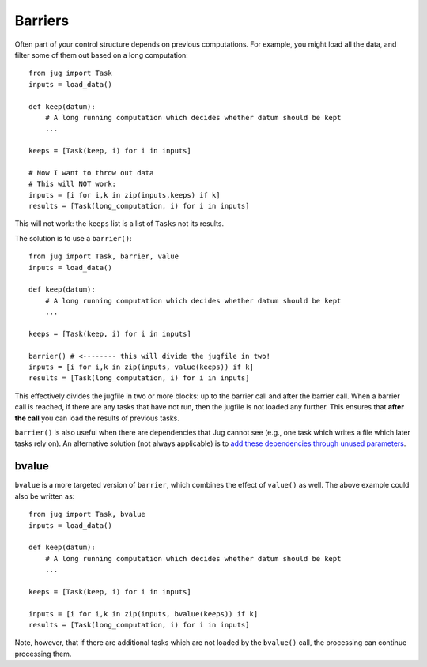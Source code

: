 ========
Barriers
========

Often part of your control structure depends on previous computations. For
example, you might load all the data, and filter some of them out based on a
long computation::

    from jug import Task
    inputs = load_data()

    def keep(datum):
        # A long running computation which decides whether datum should be kept
        ...

    keeps = [Task(keep, i) for i in inputs]

    # Now I want to throw out data
    # This will NOT work:
    inputs = [i for i,k in zip(inputs,keeps) if k]
    results = [Task(long_computation, i) for i in inputs]

This will not work: the ``keeps`` list is a list of ``Tasks`` not its results.

The solution is to use a ``barrier()``::

    from jug import Task, barrier, value
    inputs = load_data()
    
    def keep(datum):
        # A long running computation which decides whether datum should be kept
        ...
    
    keeps = [Task(keep, i) for i in inputs]
    
    barrier() # <-------- this will divide the jugfile in two!
    inputs = [i for i,k in zip(inputs, value(keeps)) if k]
    results = [Task(long_computation, i) for i in inputs]

This effectively divides the jugfile in two or more blocks: up to the barrier
call and after the barrier call. When a barrier call is reached, if there are
any tasks that have not run, then the jugfile is not loaded any further. This
ensures that **after the call** you can load the results of previous tasks.

``barrier()`` is also useful when there are dependencies that Jug cannot see
(e.g., one task which writes a file which later tasks rely on). An alternative
solution (not always applicable) is to `add these dependencies through unused
parameters
<utilities.html#using-identity-to-induce-dependencies>`__.

bvalue
------

.. versionadded:: 0.10
   bvalue() was added in version 0.10. Before this version, you needed to call
   barrier() & value() separately.

``bvalue`` is a more targeted version of ``barrier``, which combines the effect
of ``value()`` as well. The above example could also be written as::

    from jug import Task, bvalue
    inputs = load_data()
    
    def keep(datum):
        # A long running computation which decides whether datum should be kept
        ...
    
    keeps = [Task(keep, i) for i in inputs]
    
    inputs = [i for i,k in zip(inputs, bvalue(keeps)) if k]
    results = [Task(long_computation, i) for i in inputs]


Note, however, that if there are additional tasks which are not loaded by the
``bvalue()`` call, the processing can continue processing them.

